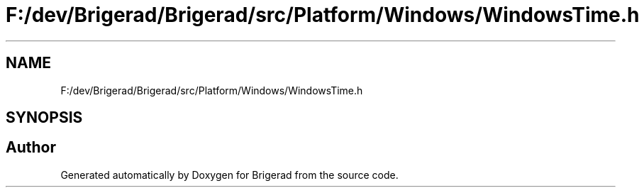 .TH "F:/dev/Brigerad/Brigerad/src/Platform/Windows/WindowsTime.h" 3 "Sun Feb 7 2021" "Version 0.2" "Brigerad" \" -*- nroff -*-
.ad l
.nh
.SH NAME
F:/dev/Brigerad/Brigerad/src/Platform/Windows/WindowsTime.h
.SH SYNOPSIS
.br
.PP
.SH "Author"
.PP 
Generated automatically by Doxygen for Brigerad from the source code\&.
